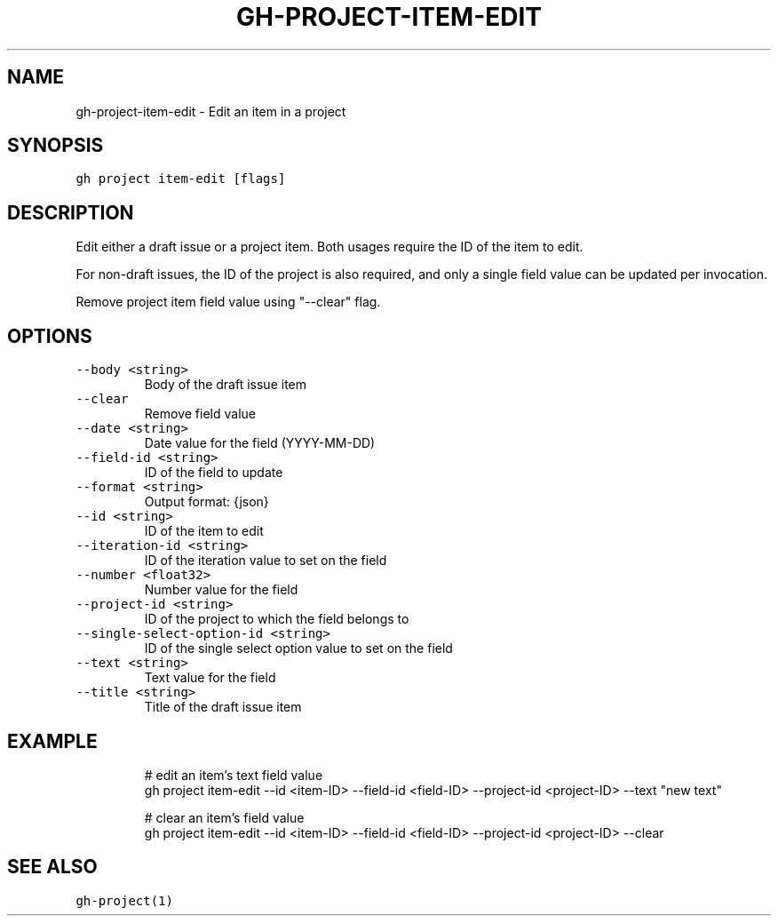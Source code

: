 .nh
.TH "GH-PROJECT-ITEM-EDIT" "1" "Oct 2023" "GitHub CLI 2.37.0" "GitHub CLI manual"

.SH NAME
.PP
gh-project-item-edit - Edit an item in a project


.SH SYNOPSIS
.PP
\fB\fCgh project item-edit [flags]\fR


.SH DESCRIPTION
.PP
Edit either a draft issue or a project item. Both usages require the ID of the item to edit.

.PP
For non-draft issues, the ID of the project is also required, and only a single field value can be updated per invocation.

.PP
Remove project item field value using "--clear" flag.


.SH OPTIONS
.TP
\fB\fC--body\fR \fB\fC<string>\fR
Body of the draft issue item

.TP
\fB\fC--clear\fR
Remove field value

.TP
\fB\fC--date\fR \fB\fC<string>\fR
Date value for the field (YYYY-MM-DD)

.TP
\fB\fC--field-id\fR \fB\fC<string>\fR
ID of the field to update

.TP
\fB\fC--format\fR \fB\fC<string>\fR
Output format: {json}

.TP
\fB\fC--id\fR \fB\fC<string>\fR
ID of the item to edit

.TP
\fB\fC--iteration-id\fR \fB\fC<string>\fR
ID of the iteration value to set on the field

.TP
\fB\fC--number\fR \fB\fC<float32>\fR
Number value for the field

.TP
\fB\fC--project-id\fR \fB\fC<string>\fR
ID of the project to which the field belongs to

.TP
\fB\fC--single-select-option-id\fR \fB\fC<string>\fR
ID of the single select option value to set on the field

.TP
\fB\fC--text\fR \fB\fC<string>\fR
Text value for the field

.TP
\fB\fC--title\fR \fB\fC<string>\fR
Title of the draft issue item


.SH EXAMPLE
.PP
.RS

.nf
# edit an item's text field value
gh project item-edit --id <item-ID> --field-id <field-ID> --project-id <project-ID> --text "new text"

# clear an item's field value
gh project item-edit --id <item-ID> --field-id <field-ID> --project-id <project-ID> --clear


.fi
.RE


.SH SEE ALSO
.PP
\fB\fCgh-project(1)\fR
